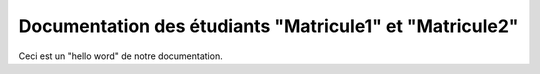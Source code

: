 
Documentation des étudiants "Matricule1" et "Matricule2"
========================================================

Ceci est un "hello word" de notre documentation.

